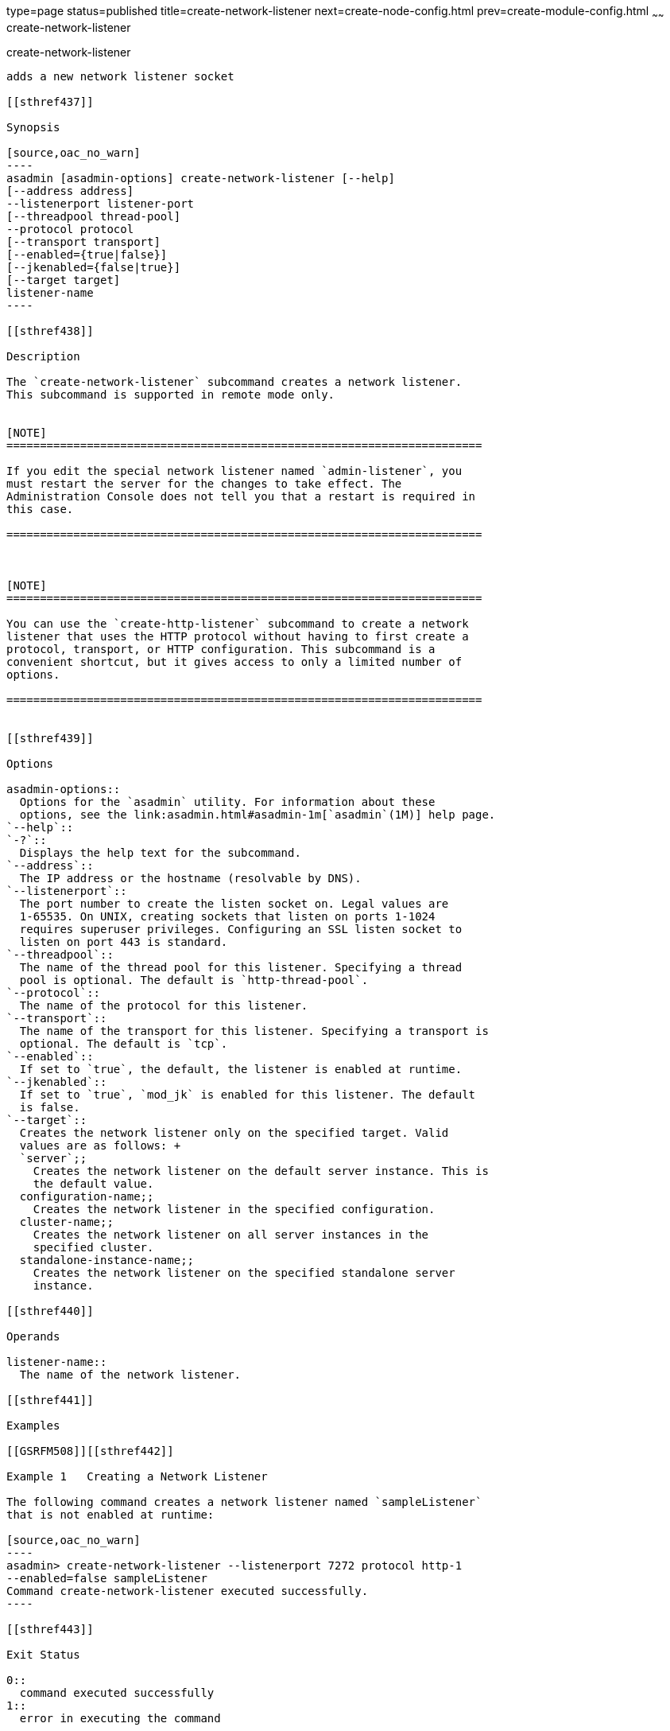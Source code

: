 type=page
status=published
title=create-network-listener
next=create-node-config.html
prev=create-module-config.html
~~~~~~
create-network-listener
=======================

[[create-network-listener-1]][[GSRFM00046]][[create-network-listener]]

create-network-listener
-----------------------

adds a new network listener socket

[[sthref437]]

Synopsis

[source,oac_no_warn]
----
asadmin [asadmin-options] create-network-listener [--help]
[--address address] 
--listenerport listener-port 
[--threadpool thread-pool] 
--protocol protocol 
[--transport transport] 
[--enabled={true|false}] 
[--jkenabled={false|true}]
[--target target]
listener-name
----

[[sthref438]]

Description

The `create-network-listener` subcommand creates a network listener.
This subcommand is supported in remote mode only.


[NOTE]
=======================================================================

If you edit the special network listener named `admin-listener`, you
must restart the server for the changes to take effect. The
Administration Console does not tell you that a restart is required in
this case.

=======================================================================



[NOTE]
=======================================================================

You can use the `create-http-listener` subcommand to create a network
listener that uses the HTTP protocol without having to first create a
protocol, transport, or HTTP configuration. This subcommand is a
convenient shortcut, but it gives access to only a limited number of
options.

=======================================================================


[[sthref439]]

Options

asadmin-options::
  Options for the `asadmin` utility. For information about these
  options, see the link:asadmin.html#asadmin-1m[`asadmin`(1M)] help page.
`--help`::
`-?`::
  Displays the help text for the subcommand.
`--address`::
  The IP address or the hostname (resolvable by DNS).
`--listenerport`::
  The port number to create the listen socket on. Legal values are
  1-65535. On UNIX, creating sockets that listen on ports 1-1024
  requires superuser privileges. Configuring an SSL listen socket to
  listen on port 443 is standard.
`--threadpool`::
  The name of the thread pool for this listener. Specifying a thread
  pool is optional. The default is `http-thread-pool`.
`--protocol`::
  The name of the protocol for this listener.
`--transport`::
  The name of the transport for this listener. Specifying a transport is
  optional. The default is `tcp`.
`--enabled`::
  If set to `true`, the default, the listener is enabled at runtime.
`--jkenabled`::
  If set to `true`, `mod_jk` is enabled for this listener. The default
  is false.
`--target`::
  Creates the network listener only on the specified target. Valid
  values are as follows: +
  `server`;;
    Creates the network listener on the default server instance. This is
    the default value.
  configuration-name;;
    Creates the network listener in the specified configuration.
  cluster-name;;
    Creates the network listener on all server instances in the
    specified cluster.
  standalone-instance-name;;
    Creates the network listener on the specified standalone server
    instance.

[[sthref440]]

Operands

listener-name::
  The name of the network listener.

[[sthref441]]

Examples

[[GSRFM508]][[sthref442]]

Example 1   Creating a Network Listener

The following command creates a network listener named `sampleListener`
that is not enabled at runtime:

[source,oac_no_warn]
----
asadmin> create-network-listener --listenerport 7272 protocol http-1 
--enabled=false sampleListener
Command create-network-listener executed successfully.
----

[[sthref443]]

Exit Status

0::
  command executed successfully
1::
  error in executing the command

[[sthref444]]

See Also

link:asadmin.html#asadmin-1m[`asadmin`(1M)]

link:create-http-listener.html#create-http-listener-1[`create-http-listener`(1)],
link:create-protocol.html#create-protocol-1[`create-protocol`(1)],
link:create-threadpool.html#create-threadpool-1[`create-threadpool`(1)],
link:create-transport.html#create-transport-1[`create-transport`(1)],
link:delete-network-listener.html#delete-network-listener-1[`delete-network-listener`(1)],
link:list-network-listeners.html#list-network-listeners-1[`list-network-listeners`(1)]


